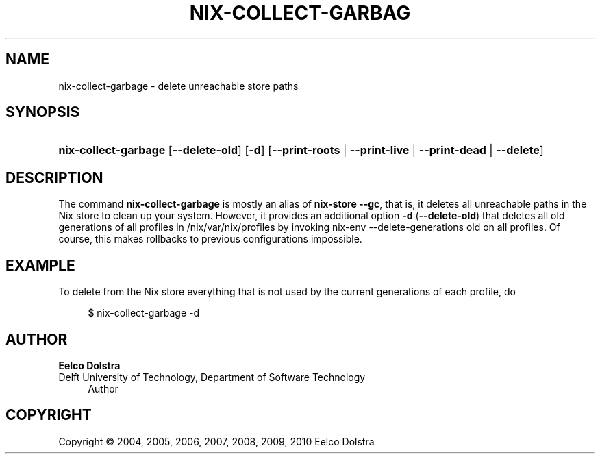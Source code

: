 '\" t
.\"     Title: nix-collect-garbage
.\"    Author: Eelco Dolstra
.\" Generator: DocBook XSL-NS Stylesheets v1.75.2 <http://docbook.sf.net/>
.\"      Date: August 2010
.\"    Manual: Command Reference
.\"    Source: Nix 0.16
.\"  Language: English
.\"
.TH "NIX\-COLLECT\-GARBAG" "1" "August 2010" "Nix 0\&.16" "Command Reference"
.\" -----------------------------------------------------------------
.\" * set default formatting
.\" -----------------------------------------------------------------
.\" disable hyphenation
.nh
.\" disable justification (adjust text to left margin only)
.ad l
.\" -----------------------------------------------------------------
.\" * MAIN CONTENT STARTS HERE *
.\" -----------------------------------------------------------------
.SH "NAME"
nix-collect-garbage \- delete unreachable store paths
.SH "SYNOPSIS"
.HP \w'\fBnix\-collect\-garbage\fR\ 'u
\fBnix\-collect\-garbage\fR [\fB\-\-delete\-old\fR] [\fB\-d\fR] [\fB\-\-print\-roots\fR | \fB\-\-print\-live\fR | \fB\-\-print\-dead\fR | \fB\-\-delete\fR]
.SH "DESCRIPTION"
.PP
The command
\fBnix\-collect\-garbage\fR
is mostly an alias of
\fBnix\-store \-\-gc\fR, that is, it deletes all unreachable paths in the Nix store to clean up your system\&. However, it provides an additional option
\fB\-d\fR
(\fB\-\-delete\-old\fR) that deletes all old generations of all profiles in
/nix/var/nix/profiles
by invoking
nix\-env \-\-delete\-generations old
on all profiles\&. Of course, this makes rollbacks to previous configurations impossible\&.
.SH "EXAMPLE"
.PP
To delete from the Nix store everything that is not used by the current generations of each profile, do
.sp
.if n \{\
.RS 4
.\}
.nf
$ nix\-collect\-garbage \-d
.fi
.if n \{\
.RE
.\}
.sp
.SH "AUTHOR"
.PP
\fBEelco Dolstra\fR
.br
Delft University of Technology, Department of Software Technology
.RS 4
Author
.RE
.SH "COPYRIGHT"
.br
Copyright \(co 2004, 2005, 2006, 2007, 2008, 2009, 2010 Eelco Dolstra
.br
